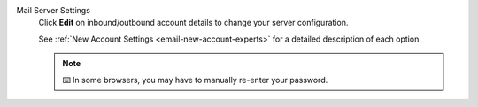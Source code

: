 Mail Server Settings
   Click **Edit** on inbound/outbound account details
   to change your server configuration.

   See :ref:`New Account Settings <email-new-account-experts>`
   for a detailed description of each option.

   .. figure:: /images/channels/email/updating-email-account.png
      :alt: Location of account details settings for existing accounts
      :scale: 60%
      :align: center

   .. note:: ⌨️ In some browsers, you may have to manually re-enter your password.
